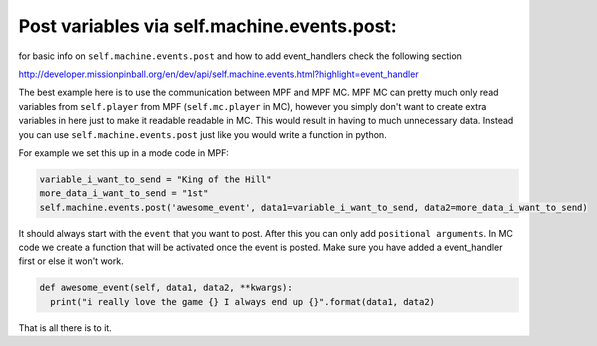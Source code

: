 Post variables via self.machine.events.post:
============================================
for basic info on ``self.machine.events.post`` and how to add event_handlers check the following section

http://developer.missionpinball.org/en/dev/api/self.machine.events.html?highlight=event_handler

The best example here is to use the communication between MPF and MPF MC.
MPF MC can pretty much only read variables from ``self.player`` from MPF (``self.mc.player`` in MC),  however you simply don't want
to create extra variables in here just to make it readable readable in MC. This would result in having to much unnecessary data. 
Instead you can use ``self.machine.events.post`` just like you would write a function in python.

For example we set this up in a mode code in MPF:

.. code-block:: python

  variable_i_want_to_send = "King of the Hill"
  more_data_i_want_to_send = "1st"
  self.machine.events.post('awesome_event', data1=variable_i_want_to_send, data2=more_data_i_want_to_send)

It should always start with the ``event`` that you want to post. After this you can only add ``positional arguments``.
In MC code we create a function that will be activated once the event is posted. Make sure you have added a event_handler first or else it won't work.

.. code-block:: python
    
  def awesome_event(self, data1, data2, **kwargs):
    print("i really love the game {} I always end up {}".format(data1, data2)

That is all there is to it.
